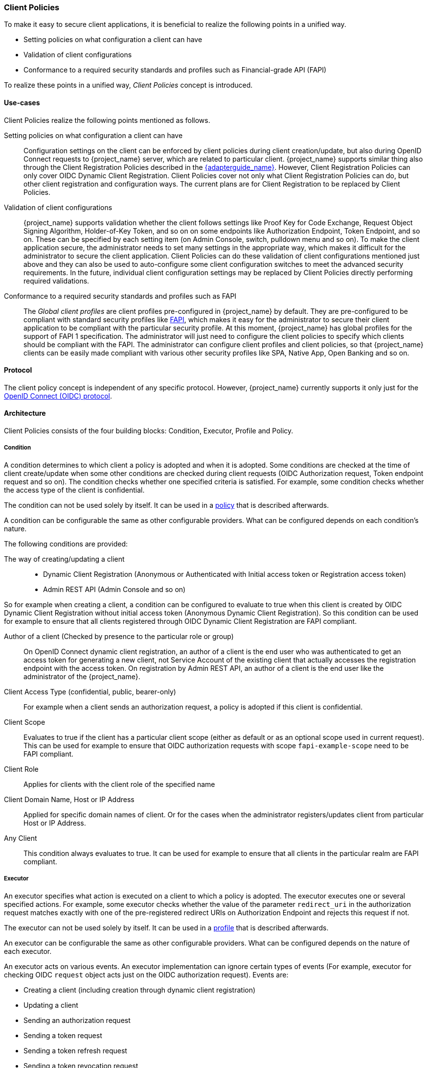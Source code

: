 [[_client_policies]]
=== Client Policies

To make it easy to secure client applications, it is beneficial to realize the following points in a unified way.

* Setting policies on what configuration a client can have
* Validation of client configurations
* Conformance to a required security standards and profiles such as Financial-grade API (FAPI)

To realize these points in a unified way, _Client Policies_ concept is introduced.

==== Use-cases

Client Policies realize the following points mentioned as follows.

Setting policies on what configuration a client can have::
    Configuration settings on the client can be enforced by client policies during client creation/update, but also during OpenID Connect requests to {project_name} server, which are related to particular client.
    {project_name} supports similar thing also through the Client Registration Policies described in the link:{adapterguide_link}#_client_registration_policies[{adapterguide_name}].
    However, Client Registration Policies can only cover OIDC Dynamic Client Registration. Client Policies cover not only what Client Registration Policies can do, but other client
    registration and configuration ways. The current plans are for Client Registration to be replaced by Client Policies.

Validation of client configurations::
    {project_name} supports validation whether the client follows settings like Proof Key for Code Exchange,
    Request Object Signing Algorithm, Holder-of-Key Token, and so on on some endpoints like Authorization Endpoint, Token Endpoint, and so on.
    These can be specified by each setting item (on Admin Console, switch, pulldown menu and so on). To make the client application secure, the administrator needs to set
    many settings in the appropriate way, which makes it difficult for the administrator to secure the client application.
    Client Policies can do these validation of client configurations mentioned just above and they can also be used to auto-configure some client configuration switches to meet
    the advanced security requirements. In the future, individual client configuration settings may be replaced by Client Policies directly performing required validations.

Conformance to a required security standards and profiles such as FAPI::
    The _Global client profiles_ are client profiles pre-configured in {project_name} by default. They are pre-configured to be compliant with standard security profiles like link:{adapterguide_link}#_fapi-support[FAPI],
    which makes it easy for the administrator to secure their client application to be compliant with the particular security profile. At this moment, {project_name} has global
    profiles for the support of FAPI 1 specification. The administrator will just need to configure the client policies to specify which clients should
    be compliant with the FAPI. The administrator can configure client profiles and client policies, so that {project_name} clients can be easily made compliant with various other
    security profiles like SPA, Native App, Open Banking and so on.

==== Protocol

The client policy concept is independent of any specific protocol. However, {project_name} currently supports it only just for the link:{adapterguide_link}#_oidc[OpenID Connect (OIDC) protocol].

==== Architecture

Client Policies consists of the four building blocks: Condition, Executor, Profile and Policy.

===== Condition

A condition determines to which client a policy is adopted and when it is adopted. Some conditions are checked at the time of client create/update when some other conditions are
checked during client requests (OIDC Authorization request, Token endpoint request and so on). The condition checks whether one specified criteria is satisfied. For example,
some condition checks whether the access type of the client is confidential.

The condition can not be used solely by itself. It can be used in a <<_client_policy_policy,policy>> that is described afterwards.

A condition can be configurable the same as other configurable providers. What can be configured depends on each condition's nature.

The following conditions are provided:

The way of creating/updating a client::
    * Dynamic Client Registration (Anonymous or Authenticated with Initial access token or Registration access token)
    * Admin REST API (Admin Console and so on)

So for example when creating a client, a condition can be configured to evaluate to true when this client is created by OIDC Dynamic Client Registration without initial
access token (Anonymous Dynamic Client Registration). So this condition can be used for example to ensure that all clients registered through OIDC Dynamic Client Registration
are FAPI compliant.

Author of a client (Checked by presence to the particular role or group)::
    On OpenID Connect dynamic client registration, an author of a client is the end user who was authenticated to get an access token for generating a new client, not Service
    Account of the existing client that actually accesses the registration endpoint with the access token. On registration by Admin REST API, an author of a client is the end user
    like the administrator of the {project_name}.

Client Access Type (confidential, public, bearer-only)::
    For example when a client sends an authorization request, a policy is adopted if this client is confidential.

Client Scope::
    Evaluates to true if the client has a particular client scope (either as default or as an optional scope used in current request). This can be used for example to ensure that
    OIDC authorization requests with scope `fapi-example-scope` need to be FAPI compliant.

Client Role::
    Applies for clients with the client role of the specified name

Client Domain Name, Host or IP Address::
    Applied for specific domain names of client. Or for the cases when the administrator registers/updates client from particular Host or IP Address.

Any Client::
    This condition always evaluates to true. It can be used for example to ensure that all clients in the particular realm are FAPI compliant.

===== Executor

An executor specifies what action is executed on a client to which a policy is adopted. The executor executes one or several specified actions. For example,
some executor checks whether the value of the parameter `redirect_uri` in the authorization request matches exactly with one of the pre-registered redirect URIs on
Authorization Endpoint and rejects this request if not.

The executor can not be used solely by itself. It can be used in a <<_client_policy_profile,profile>> that is described afterwards.

An executor can be configurable the same as other configurable providers. What can be configured depends on the nature of each executor.

An executor acts on various events. An executor implementation can ignore certain types of events (For example, executor for checking OIDC `request` object acts just
on the OIDC authorization request). Events are:

* Creating a client (including creation through dynamic client registration)
* Updating a client
* Sending an authorization request
* Sending a token request
* Sending a token refresh request
* Sending a token revocation request
* Sending a token introspection request
* Sending a userinfo request
* Sending a logout request with a refresh token

On each event, an executor can work in multiple phases. For example, on creating/updating a client, the executor can modify the client configuration by auto-configure specific client
settings. After that, the executor validates this configuration in validation phase.

One of several purposes for this executor is to realize the security requirements of client conformance profiles like FAPI. To do so, the following executors are needed:

* Enforce secure <<_client-credentials,Client Authentication method>> is used for the client
* Enforce <<_mtls-client-certificate-bound-tokens,Holder-of-key tokens>> are used
* Enforce <<_proof-key-for-code-exchange,Proof Key for Code Exchange (PKCE)>> is used
* Enforce secure signature algorithm for <<_client-credentials,Signed JWT client authentication (private-key-jwt)>> is used
* Enforce HTTPS redirect URI and make sure that configured redirect URI does not contain wildcards
* Enforce OIDC `request` object satisfying high security level
* Enforce Response Type of OIDC Hybrid Flow including ID Token used as _detached signature_ as described in the FAPI 1 specification, which means that ID Token returned from Authorization response won't contain user profile data
* Enforce more secure `state` and `nonce` parameters treatment for preventing CSRF
* Enforce more secure signature algorithm when client registration

[[_client_policy_profile]]
===== Profile

A profile consists of several executors, which can realize a security profile like FAPI. Profile can be configured by the Admin REST API (Admin Console) together with its executors.
Two _global profiles_ exist and they are configured in {project_name} by default with pre-configured executors compliant with the FAPI Baseline and FAPI Advanced specifications.
More details exist in the FAPI section of the link:{adapterguide_link}#_fapi-support[{adapterguide_name}].

[[_client_policy_policy]]
===== Policy

A policy consists of several conditions and profiles. The policy can be adopted to clients satisfying all conditions of this policy. The policy refers several profiles and all
executors of these profiles execute their task against the client that this policy is adopted to.


==== Configuration

Policies, profiles, conditions, executors can be configured by Admin REST API, which means also the Admin Console. To do so, there is a tab _Realm_ -> _Realm Settings_ -> _Client Policies_
, which means the administrator can have client policies per realm.

The _Global Client Profiles_ are automatically available in each realm. However there are no client policies
configured by default. This means that the administrator is always required to create any client policy if they want for example the clients of his realm to be FAPI compliant. Global
profiles cannot be updated, but the administrator can easily use them as a template and create their own profile if they want to do some slight changes in the global profile configurations.
There is JSON Editor available in the Admin Console, which simplifies the creation of new profile based on some global profile.

==== Backward Compatibility

Client Policies can replace Client Registration Policies described in the link:{adapterguide_link}#_client_registration_policies[{adapterguide_name}].
However, Client Registration Policies also still co-exist. This means that for example during a Dynamic Client Registration request to create/update a client, both client policies and
client registration policies are applied.

The current plans are for the Client Registration Policies feature to be removed and the existing client registration policies will be migrated into new client policies automatically.
